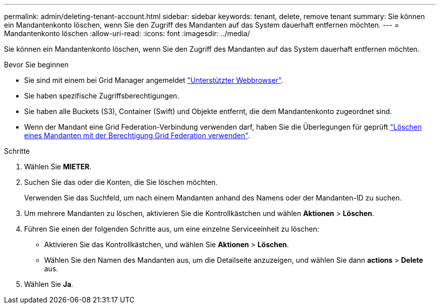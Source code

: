 ---
permalink: admin/deleting-tenant-account.html 
sidebar: sidebar 
keywords: tenant, delete, remove tenant 
summary: Sie können ein Mandantenkonto löschen, wenn Sie den Zugriff des Mandanten auf das System dauerhaft entfernen möchten. 
---
= Mandantenkonto löschen
:allow-uri-read: 
:icons: font
:imagesdir: ../media/


[role="lead"]
Sie können ein Mandantenkonto löschen, wenn Sie den Zugriff des Mandanten auf das System dauerhaft entfernen möchten.

.Bevor Sie beginnen
* Sie sind mit einem bei Grid Manager angemeldet link:../admin/web-browser-requirements.html["Unterstützter Webbrowser"].
* Sie haben spezifische Zugriffsberechtigungen.
* Sie haben alle Buckets (S3), Container (Swift) und Objekte entfernt, die dem Mandantenkonto zugeordnet sind.
* Wenn der Mandant eine Grid Federation-Verbindung verwenden darf, haben Sie die Überlegungen für geprüft link:grid-federation-manage-tenants.html["Löschen eines Mandanten mit der Berechtigung Grid Federation verwenden"].


.Schritte
. Wählen Sie *MIETER*.
. Suchen Sie das oder die Konten, die Sie löschen möchten.
+
Verwenden Sie das Suchfeld, um nach einem Mandanten anhand des Namens oder der Mandanten-ID zu suchen.

. Um mehrere Mandanten zu löschen, aktivieren Sie die Kontrollkästchen und wählen *Aktionen* > *Löschen*.
. Führen Sie einen der folgenden Schritte aus, um eine einzelne Serviceeinheit zu löschen:
+
** Aktivieren Sie das Kontrollkästchen, und wählen Sie *Aktionen* > *Löschen*.
** Wählen Sie den Namen des Mandanten aus, um die Detailseite anzuzeigen, und wählen Sie dann *actions* > *Delete* aus.


. Wählen Sie *Ja*.

